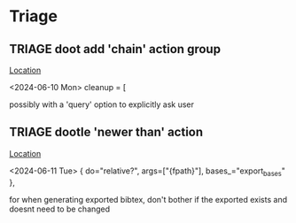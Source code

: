 * Triage
** TRIAGE doot add 'chain' action group
   [[/media/john/data/github/bibliography/.tasks/changed.toml::67][Location]]
   :context:
        <2024-06-10 Mon> cleanup = [
   :END:
possibly with a 'query' option to explicitly ask user
** TRIAGE dootle 'newer than' action
   [[/media/john/data/github/bibliography/.tasks/export.toml::11][Location]]
   :context:
        <2024-06-11 Tue>         { do="relative?", args=["{fpath}"], bases_="export_bases" },
   :END:
for when generating exported bibtex, don't bother if the exported exists and doesnt need to be changed
